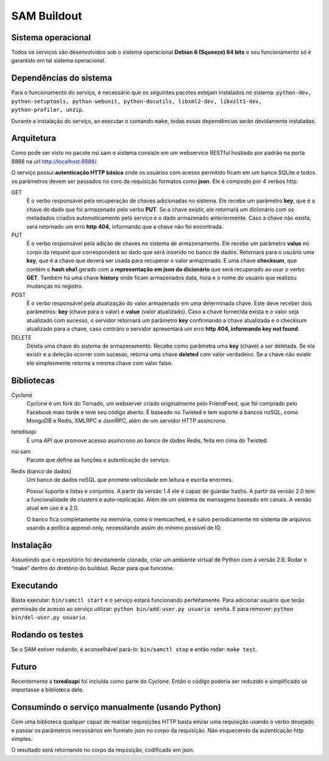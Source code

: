 SAM Buildout
============

Sistema operacional
-------------------

Todos os serviços são desenvolvidos sob o sistema operacional **Debian 6 (Squeeze) 64 bits**  e seu funcionamento só
é garantido em tal sistema operacional.

Dependências do sistema
-----------------------

Para o funcionamento do serviço, é necessário que os seguintes pacotes estejam instalados no sistema: ``python-dev, python-setuptools,
python-webunit, python-docutils, libxml2-dev, libxslt1-dev, python-profiler, unzip``.

Durante a instalação do serviço, ao executar o comando ``make``, todas essas dependências serão devidamente instaladas.


Arquitetura
-----------

Como pode ser visto no pacote nsi.sam o sistema consiste em um webservice RESTful
hostiado por padrão na porta 8888 na url http://localhost:8888/.

O serviço possui **autenticação HTTP básica** onde os usuários com acesso permitido
ficam em um banco SQLite e todos os parâmetros devem ser passados no coro da requisição
formatos como **json**. Ele é composto por 4 verbos http:

GET
    É o verbo responsável pela recuperação de chaves adicionadas no sistema.
    Ele recebe um parâmetro **key**, que é a chave do dado que foi armazenado
    pelo verbo **PUT**. Se a chave existir, ele retornará um dicionário com os metadados
    criados automaticamente pelo serviço e o dado armazenado anteriormente. Caso a chave
    não exista, será retornado um erro **http 404**, informando que a chave não foi encontrada.
    

PUT
    É o verbo responsável pela adição de chaves no sistema de armazenamento.
    Ele recebe um parâmetro **value** no corpo da request que corresponderá ao
    dado que será inserido no banco de dados. Retornará para o usuário uma
    **key**, que é a chave que deverá ser usada para recuperar o valor armazenado. E
    uma chave **checksum**, que contém o **hash sha1** gerado com a **representação em json
    do dicionário** que será recuperado ao usar o verbo **GET**. Também há uma chave **history** onde ficam
    armazenados data, hora e o nome do usuário que realizou mudanças no registro.

POST
    É o verbo responsável pela atualização do valor armazenado em uma determinada chave.
    Este deve receber dois parâmetros: **key** (chave para o valor) e **value** (valor atualizado).
    Caso a chave fornecida exista e o valor seja atualizado com sucesso, o servidor retornará
    um parâmetro **key** confirmando a chave atualizada e o checksum atualizado para a chave,
    caso contráro o servidor apresentará um erro **http 404, informando key not found**.

DELETE
    Deleta uma chave do sistema de armazenamento. Recebe como parâmetra uma **key** (chave) a ser
    deletada. Se ela existir e a deleção ocorrer com sucesso, retorna uma chave **deleted** com valor
    verdadeiro. Se a chave não existir ele simplesmente retorna a mesma chave com valor falso.


Bibliotecas
-----------

Cyclone
    Cyclone é um fork do Tornado, um webserver criado originalmente pelo
    FriendFeed, que foi comprado pelo Facebook mais tarde e teve seu código
    aberto. É baseado no Twisted e tem suporte a bancos noSQL, como MongoDB e
    Redis, XMLRPC e JsonRPC, além de um servidor HTTP assíncrono.

txredisapi
    É uma API que promove acesso assíncrono ao banco de dados Redis, feita em
    cima do Twisted.

nsi.sam
    Pacote que define as funções e autenticação do serviço.

Redis (banco de dados)
    Um banco de dados noSQL que promete velocidade em leitura e escrita enormes.

    Possui suporte a listas e conjuntos. A partir da versão 1.4 ele é capaz de
    guardar hashs. A partir da versão 2.0 tem a funcionalidade de clusters e
    auto-replicação. Além de um sistema de mensagens baseado em canais. A versão
    atual em uso é a 2.0.

    O banco fica completamente na memória, como o memcached, e é salvo
    periodicamente no sistema de arquivos usando a política append-only,
    necessitando assim do mínimo possível de IO.


Instalação
----------

Assumindo que o repositório foi devidamente clonado, criar um ambiente virtual
de Python com a versão 2.6. Rodar o “make” dentro do diretório do buildout.
Rezar para que funcione.


Executando
----------

Basta executar: ``bin/samctl start`` e o serviço estará funcionando perfeitamente.
Para adicionar usuário que terão permissão de acesso ao serviço utilizar:
``python bin/add-user.py usuario senha``. E para remover:
``python bin/del-user.py usuario``.


Rodando os testes
-----------------

Se o SAM estiver rodando, é aconselhável pará-lo: ``bin/samctl stop`` e então
rodar: ``make test``.


Futuro
------

Recentemente a **txredisapi** foi incluída como parte do Cyclone. Então o código
poderia ser reduzido e simplificado se importasse a biblioteca dele.


Consumindo o serviço manualmente (usando Python)
------------------------------------------------

Com uma biblioteca qualquer capaz de realizar requisições HTTP basta enviar uma
requisição usando o verbo desejado e passar os parâmetros necessários em formato
json no corpo da requisição. Não esquecendo da autenticação http simples.

O resultado será retornando no corpo da requisição, codificado em json.
